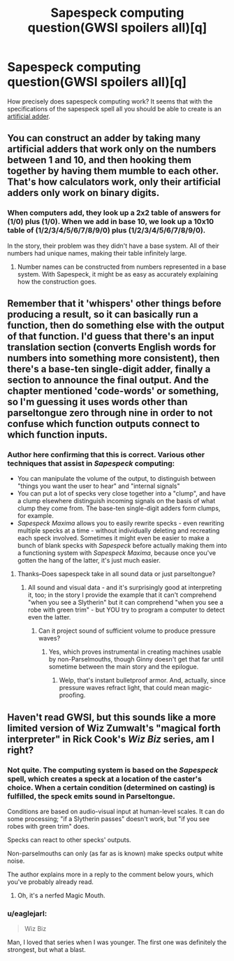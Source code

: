 #+TITLE: Sapespeck computing question(GWSI spoilers all)[q]

* Sapespeck computing question(GWSI spoilers all)[q]
:PROPERTIES:
:Author: avret
:Score: 3
:DateUnix: 1429451753.0
:DateShort: 2015-Apr-19
:END:
How precisely does sapespeck computing work? It seems that with the specifications of the sapespeck spell all you should be able to create is an [[http://lesswrong.com/lw/l9/artificial_addition/][artificial adder]].


** You can construct an adder by taking many artificial adders that work only on the numbers between 1 and 10, and then hooking them together by having them mumble to each other. That's how calculators work, only their artificial adders only work on binary digits.
:PROPERTIES:
:Author: Gurkenglas
:Score: 2
:DateUnix: 1429460544.0
:DateShort: 2015-Apr-19
:END:

*** When computers add, they look up a 2x2 table of answers for (1/0) plus (1/0). When we add in base 10, we look up a 10x10 table of (1/2/3/4/5/6/7/8/9/0) plus (1/2/3/4/5/6/7/8/9/0).

In the story, their problem was they didn't have a base system. All of their numbers had unique names, making their table infinitely large.
:PROPERTIES:
:Author: scooterboo2
:Score: 2
:DateUnix: 1429473759.0
:DateShort: 2015-Apr-20
:END:

**** Number names can be constructed from numbers represented in a base system. With Sapespeck, it might be as easy as accurately explaining how the construction goes.
:PROPERTIES:
:Author: Gurkenglas
:Score: 1
:DateUnix: 1429479917.0
:DateShort: 2015-Apr-20
:END:


** Remember that it 'whispers' other things before producing a result, so it can basically run a function, then do something else with the output of that function. I'd guess that there's an input translation section (converts English words for numbers into something more consistent), then there's a base-ten single-digit adder, finally a section to announce the final output. And the chapter mentioned 'code-words' or something, so I'm guessing it uses words other than parseltongue zero through nine in order to not confuse which function outputs connect to which function inputs.
:PROPERTIES:
:Author: qbsmd
:Score: 2
:DateUnix: 1429492355.0
:DateShort: 2015-Apr-20
:END:

*** Author here confirming that this is correct. Various other techniques that assist in /Sapespeck/ computing:

- You can manipulate the volume of the output, to distinguish between "things you want the user to hear" and "internal signals"
- You can put a lot of specks very close together into a "clump", and have a clump elsewhere distinguish incoming signals on the basis of what clump they come from. The base-ten single-digit adders form clumps, for example.
- /Sapespeck Maxima/ allows you to easily rewrite specks - even rewriting multiple specks at a time - without individually deleting and recreating each speck involved. Sometimes it might even be easier to make a bunch of blank specks with /Sapespeck/ before actually making them into a functioning system with /Sapespeck Maxima/, because once you've gotten the hang of the latter, it's just much easier.
:PROPERTIES:
:Author: LiteralHeadCannon
:Score: 2
:DateUnix: 1429506396.0
:DateShort: 2015-Apr-20
:END:

**** Thanks--Does sapespeck take in all sound data or just parseltongue?
:PROPERTIES:
:Author: avret
:Score: 1
:DateUnix: 1429524314.0
:DateShort: 2015-Apr-20
:END:

***** All sound and visual data - and it's surprisingly good at interpreting it, too; in the story I provide the example that it can't comprehend "when you see a Slytherin" but it can comprehend "when you see a robe with green trim" - but YOU try to program a computer to detect even the latter.
:PROPERTIES:
:Author: LiteralHeadCannon
:Score: 1
:DateUnix: 1429542557.0
:DateShort: 2015-Apr-20
:END:

****** Can it project sound of sufficient volume to produce pressure waves?
:PROPERTIES:
:Author: avret
:Score: 1
:DateUnix: 1429555523.0
:DateShort: 2015-Apr-20
:END:

******* Yes, which proves instrumental in creating machines usable by non-Parselmouths, though Ginny doesn't get that far until sometime between the main story and the epilogue.
:PROPERTIES:
:Author: LiteralHeadCannon
:Score: 2
:DateUnix: 1429556609.0
:DateShort: 2015-Apr-20
:END:

******** Welp, that's instant bulletproof armor. And, actually, since pressure waves refract light, that could mean magic-proofing.
:PROPERTIES:
:Author: avret
:Score: 1
:DateUnix: 1429557011.0
:DateShort: 2015-Apr-20
:END:


** Haven't read GWSI, but this sounds like a more limited version of Wiz Zumwalt's "magical forth interpreter" in Rick Cook's /Wiz Biz/ series, am I right?
:PROPERTIES:
:Author: ArgentStonecutter
:Score: 1
:DateUnix: 1429551696.0
:DateShort: 2015-Apr-20
:END:

*** Not quite. The computing system is based on the /Sapespeck/ spell, which creates a speck at a location of the caster's choice. When a certain condition (determined on casting) is fulfilled, the speck emits sound in Parseltongue.

Conditions are based on audio-visual input at human-level scales. It can do some processing; "if a Slytherin passes" doesn't work, but "if you see robes with green trim" does.

Specks can react to other specks' outputs.

Non-parselmouths can only (as far as is known) make specks output white noise.

The author explains more in a reply to the comment below yours, which you've probably already read.
:PROPERTIES:
:Author: Solonarv
:Score: 1
:DateUnix: 1429741349.0
:DateShort: 2015-Apr-23
:END:

**** Oh, it's a nerfed Magic Mouth.
:PROPERTIES:
:Author: ArgentStonecutter
:Score: 1
:DateUnix: 1429746773.0
:DateShort: 2015-Apr-23
:END:


*** u/eaglejarl:
#+begin_quote
  Wiz Biz
#+end_quote

Man, I loved that series when I was younger. The first one was definitely the strongest, but what a blast.
:PROPERTIES:
:Author: eaglejarl
:Score: 1
:DateUnix: 1429775733.0
:DateShort: 2015-Apr-23
:END:
